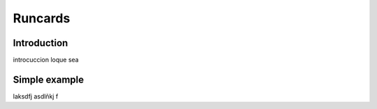 Runcards
=========

Introduction
+++++++++++++++++

introcuccion loque sea

Simple example
+++++++++++++++++

laksdfj asdlñkj f
